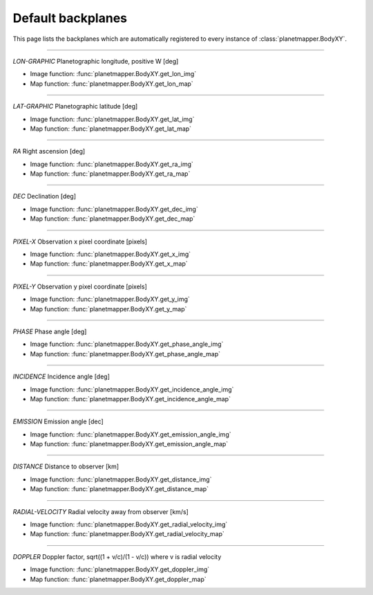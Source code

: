 ..
   THIS CONTENT IS AUTOMATICALLY GENERATED

.. _default backplanes:

Default backplanes
******************

This page lists the backplanes which are automatically registered to every instance of :class:`planetmapper.BodyXY`.

------------

`LON-GRAPHIC` Planetographic longitude, positive W [deg]

- Image function: :func:`planetmapper.BodyXY.get_lon_img`
- Map function: :func:`planetmapper.BodyXY.get_lon_map`

------------

`LAT-GRAPHIC` Planetographic latitude [deg]

- Image function: :func:`planetmapper.BodyXY.get_lat_img`
- Map function: :func:`planetmapper.BodyXY.get_lat_map`

------------

`RA` Right ascension [deg]

- Image function: :func:`planetmapper.BodyXY.get_ra_img`
- Map function: :func:`planetmapper.BodyXY.get_ra_map`

------------

`DEC` Declination [deg]

- Image function: :func:`planetmapper.BodyXY.get_dec_img`
- Map function: :func:`planetmapper.BodyXY.get_dec_map`

------------

`PIXEL-X` Observation x pixel coordinate [pixels]

- Image function: :func:`planetmapper.BodyXY.get_x_img`
- Map function: :func:`planetmapper.BodyXY.get_x_map`

------------

`PIXEL-Y` Observation y pixel coordinate [pixels]

- Image function: :func:`planetmapper.BodyXY.get_y_img`
- Map function: :func:`planetmapper.BodyXY.get_y_map`

------------

`PHASE` Phase angle [deg]

- Image function: :func:`planetmapper.BodyXY.get_phase_angle_img`
- Map function: :func:`planetmapper.BodyXY.get_phase_angle_map`

------------

`INCIDENCE` Incidence angle [deg]

- Image function: :func:`planetmapper.BodyXY.get_incidence_angle_img`
- Map function: :func:`planetmapper.BodyXY.get_incidence_angle_map`

------------

`EMISSION` Emission angle [dec]

- Image function: :func:`planetmapper.BodyXY.get_emission_angle_img`
- Map function: :func:`planetmapper.BodyXY.get_emission_angle_map`

------------

`DISTANCE` Distance to observer [km]

- Image function: :func:`planetmapper.BodyXY.get_distance_img`
- Map function: :func:`planetmapper.BodyXY.get_distance_map`

------------

`RADIAL-VELOCITY` Radial velocity away from observer [km/s]

- Image function: :func:`planetmapper.BodyXY.get_radial_velocity_img`
- Map function: :func:`planetmapper.BodyXY.get_radial_velocity_map`

------------

`DOPPLER` Doppler factor, sqrt((1 + v/c)/(1 - v/c)) where v is radial velocity

- Image function: :func:`planetmapper.BodyXY.get_doppler_img`
- Map function: :func:`planetmapper.BodyXY.get_doppler_map`
